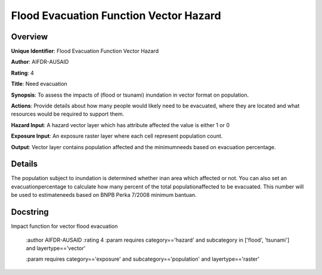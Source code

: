 Flood Evacuation Function Vector Hazard
=======================================

Overview
--------

**Unique Identifier**: 
Flood Evacuation Function Vector Hazard

**Author**: 
AIFDR-AUSAID

**Rating**: 
4

**Title**: 
Need evacuation

**Synopsis**: 
To assess the impacts of (flood or tsunami) inundation in vector format on population.

**Actions**: 
Provide details about how many people would likely need to be evacuated, where they are located and what resources would be required to support them.

**Hazard Input**: 
A hazard vector layer which has attribute affected the value is either 1 or 0

**Exposure Input**: 
An exposure raster layer where each cell represent population count.

**Output**: 
Vector layer contains population affected and the minimumneeds based on evacuation percentage.

Details
-------

The population subject to inundation is determined whether inan area which affected or not. You can also set an evacuationpercentage to calculate how many percent of the total populationaffected to be evacuated. This number will be used to estimateneeds based on BNPB Perka 7/2008 minimum bantuan.

Docstring
----------

Impact function for vector flood evacuation

    :author AIFDR-AUSAID
    :rating 4
    :param requires category=='hazard' and                     subcategory in ['flood', 'tsunami'] and                     layertype=='vector'

    :param requires category=='exposure' and                     subcategory=='population' and                     layertype=='raster'
    
